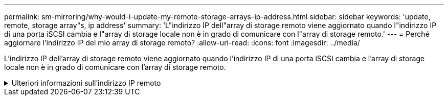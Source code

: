 ---
permalink: sm-mirroring/why-would-i-update-my-remote-storage-arrays-ip-address.html 
sidebar: sidebar 
keywords: 'update, remote, storage array"s, ip address' 
summary: 'L"indirizzo IP dell"array di storage remoto viene aggiornato quando l"indirizzo IP di una porta iSCSI cambia e l"array di storage locale non è in grado di comunicare con l"array di storage remoto.' 
---
= Perché aggiornare l'indirizzo IP del mio array di storage remoto?
:allow-uri-read: 
:icons: font
:imagesdir: ../media/


[role="lead"]
L'indirizzo IP dell'array di storage remoto viene aggiornato quando l'indirizzo IP di una porta iSCSI cambia e l'array di storage locale non è in grado di comunicare con l'array di storage remoto.

.Ulteriori informazioni sull'indirizzo IP remoto
[%collapsible]
====
Quando si stabilisce una relazione di mirroring asincrono con una connessione iSCSI, gli array di storage locale e remoto memorizzano un record dell'indirizzo IP dell'array di storage remoto nella configurazione di mirroring asincrono. Se l'indirizzo IP di una porta iSCSI cambia, l'array di storage remoto che sta tentando di utilizzare tale porta rileva un errore di comunicazione.

L'array di storage con l'indirizzo IP modificato invia un messaggio a ciascun array di storage remoto associato ai gruppi di coerenza mirror configurati per il mirroring su una connessione iSCSI. Gli array di storage che ricevono questo messaggio aggiornano automaticamente l'indirizzo IP di destinazione remota.

Se lo storage array con l'indirizzo IP modificato non riesce a inviare il messaggio inter-array a uno storage array remoto, il sistema invia un avviso relativo al problema di connettività. Utilizzare l'opzione Update Remote IP Address (Aggiorna indirizzo IP remoto) per ristabilire la connessione con lo storage array locale.

====